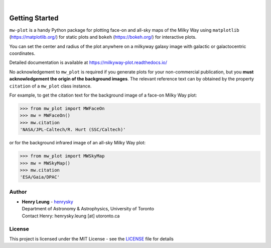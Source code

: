 .. image:: https://raw.githubusercontent.com/henrysky/milkyway_plot/master/mw-plot-logo-b.png
   :height: 132 px
   :width: 500 px

|

|pypi| |docs| |license| |ci| |coverage|

Getting Started
=================

``mw-plot`` is a handy Python package for plotting face-on and all-sky maps of the Milky Way using ``matplotlib`` (https://matplotlib.org/) for 
static plots and ``bokeh`` (https://bokeh.org/) for interactive plots.

You can set the center and radius of the plot anywhere on a milkyway galaxy image with galactic or galactocentric coordinates.

Detailed documentation is available at https://milkyway-plot.readthedocs.io/

No acknowledgement to ``mw_plot`` is required if you generate plots for your non-commercial publication, but you **must acknowledgement the origin of
the background images**. The relevant reference text can by obtained by the property ``citation`` of a ``mw_plot`` class instance.

For example, to get the citation text for the background image of a face-on Milky Way plot:

.. code-block:: python

    >>> from mw_plot import MWFaceOn
    >>> mw = MWFaceOn()
    >>> mw.citation
    'NASA/JPL-Caltech/R. Hurt (SSC/Caltech)'

or for the background infrared image of an all-sky Milky Way plot:

.. code-block:: python

    >>> from mw_plot import MWSkyMap
    >>> mw = MWSkyMap()
    >>> mw.citation
    'ESA/Gaia/DPAC'


.. |docs| image:: https://readthedocs.org/projects/milkyway-plot/badge/?version=latest
   :alt: Documentation Status
   :target: https://milkyway-plot.readthedocs.io/en/latest/

.. |license| image:: https://img.shields.io/github/license/henrysky/milkyway_plot
   :alt: GitHub License
   :target: https://github.com/henrysky/milkyway_plot/blob/master/LICENSE

.. |ci| image:: https://img.shields.io/github/actions/workflow/status/henrysky/milkyway_plot/ci_tests.yml
   :alt: GitHub Actions Workflow Status
   :target: https://github.com/henrysky/astroNN/actions

.. |coverage| image:: https://codecov.io/gh/henrysky/milkyway_plot/graph/badge.svg?token=NqMxk1j3PQ
   :alt: Codecov 
   :target: https://codecov.io/gh/henrysky/milkyway_plot

.. |pypi| image:: https://img.shields.io/pypi/v/mw_plot
   :alt: PyPI - Version
   :target: https://pypi.org/project/mw-plot/

Author
---------------

-  | **Henry Leung** - henrysky_
   | Department of Astronomy & Astrophysics, University of Toronto
   | Contact Henry: henrysky.leung [at] utoronto.ca

.. _henrysky: https://github.com/henrysky

License
---------------------------------------------------------

This project is licensed under the MIT License - see the `LICENSE`_ file for details

.. _LICENSE: LICENSE
